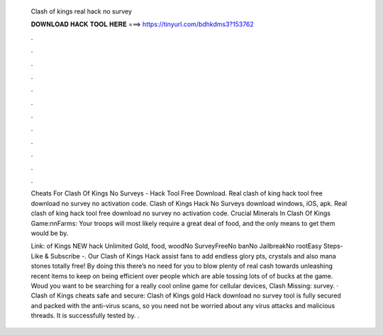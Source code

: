   Clash of kings real hack no survey
  
  
  
  𝐃𝐎𝐖𝐍𝐋𝐎𝐀𝐃 𝐇𝐀𝐂𝐊 𝐓𝐎𝐎𝐋 𝐇𝐄𝐑𝐄 ===> https://tinyurl.com/bdhkdms3?153762
  
  
  
  .
  
  
  
  .
  
  
  
  .
  
  
  
  .
  
  
  
  .
  
  
  
  .
  
  
  
  .
  
  
  
  .
  
  
  
  .
  
  
  
  .
  
  
  
  .
  
  
  
  .
  
  Cheats For Clash Of Kings No Surveys - Hack Tool Free Download. Real clash of king hack tool free download no survey no activation code. Clash of Kings Hack No Surveys download windows, iOS, apk. Real clash of king hack tool free download no survey no activation code. Crucial Minerals In Clash Of Kings Game:\n\nFarms: Your troops will most likely require a great deal of food, and the only means to get them would be by.
  
  Link: of Kings NEW hack Unlimited Gold, food, woodNo SurveyFreeNo banNo JailbreakNo rootEasy Steps- Like & Subscribe -. Our Clash of Kings Hack assist fans to add endless glory pts, crystals and also mana stones totally free! By doing this there’s no need for you to blow plenty of real cash towards unleashing recent items to keep on being efficient over people which are able tossing lots of of bucks at the game. Woud you want to be searching for a really cool online game for cellular devices, Clash Missing: survey. · Clash of Kings cheats safe and secure: Clash of Kings gold Hack download no survey tool is fully secured and packed with the anti-virus scans, so you need not be worried about any virus attacks and malicious threads. It is successfully tested by. .
